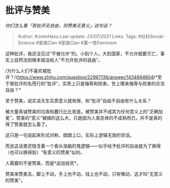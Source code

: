 * 批评与赞美
  :PROPERTIES:
  :CUSTOM_ID: 批评与赞美
  :END:

/你们怎么看「若批评无自由，则赞美无意义」这句话？/

#+BEGIN_QUOTE
  Author: #JohnHexa Last update: /23/07/2021/ Links: Tags:
  #社科Social-Science #家族Clan #家族Clan #第一性Feminism
#+END_QUOTE

这种批评，我还没见过“不被允许”的。小到个人，大到国家，不允许就要灭亡，事实上自然法则根本就没给人“不允许批评的自由”。

/为什么人们不喜欢被批评？/(https://www.zhihu.com/question/22987136/answer/1434894604)*至于冒批评的名而行的“批评”，实质上只是侮辱和损害。世上哪来侮辱与损害的合法自由？*

至于赞美，说实话天生实质意义就有限，和“批评”自由不自由有什么关系？

被大量真诚赞美的垃圾和蠢行比比皆是。被赞美并不成其为任何意义上的“正确加冕”。赞美的“意义”被搞的这么大，只是因为人类总体的不成熟而已，并不是真的得了赞美就怎么着了。

这只是一句说起来形式对称、朗朗上口，实际上逻辑无效的空话。

而且这话里还隐含着一个昏头涨脑的鬼逻辑------似乎给予批评的自由是为了换得（也可以换得到）“有意义的赞美”似的。

人需要的不是赞美，而是*追加投资*。

赞美来赞美去，脚上不动，手上也不动，钱上也不动，只有嘴动，这才叫“无意义的赞美"。
